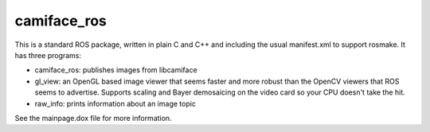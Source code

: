 camiface_ros
============

This is a standard ROS package, written in plain C and C++ and
including the usual manifest.xml to support rosmake. It has three
programs:

* camiface_ros: publishes images from libcamiface

* gl_view: an OpenGL based image viewer that seems faster and more
  robust than the OpenCV viewers that ROS seems to advertise. Supports
  scaling and Bayer demosaicing on the video card so your CPU doesn't
  take the hit.

* raw_info: prints information about an image topic

See the mainpage.dox file for more information.
